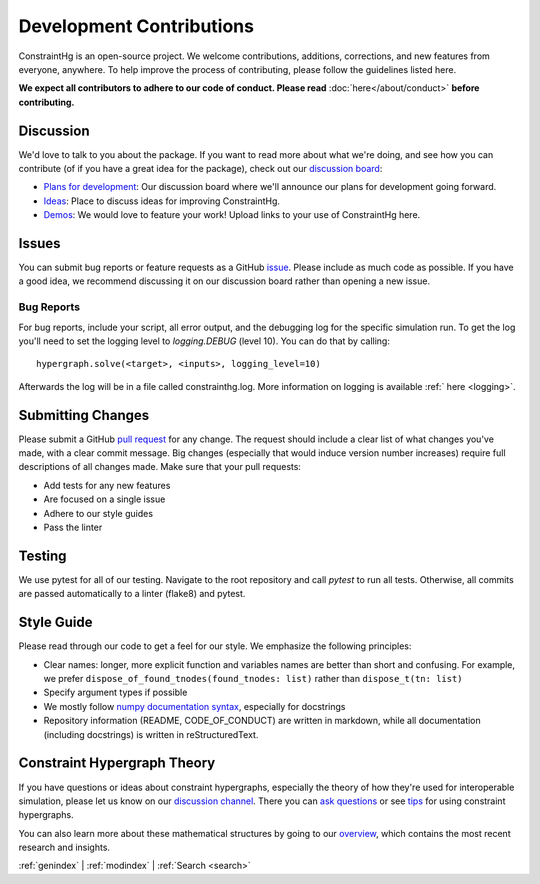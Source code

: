 =========================
Development Contributions
=========================

ConstraintHg is an open-source project. We welcome contributions, additions, corrections, and new features from everyone, anywhere. To help improve the process of contributing, please follow the guidelines listed here.

**We expect all contributors to adhere to our code of conduct. Please read** :doc:`here</about/conduct>` **before contributing.**

Discussion
----------

We'd love to talk to you about the package. If you want to read more about what we're doing, and see how you can contribute (of if you have a great idea for the package), check out our `discussion board <https://github.com/jmorris335/ConstraintHg/discussions>`__:

- `Plans for development <https://github.com/jmorris335/ConstraintHg/discussions/categories/   plans-for-development>`__: Our discussion board where we'll announce our plans for development going forward.
- `Ideas <https://github.com/jmorris335/ConstraintHg/discussions/categories/ideas>`__: Place to discuss ideas for improving ConstraintHg.
- `Demos <https://github.com/jmorris335/ConstraintHg/discussions/categories/demonstrations>`__: We would love to feature your work! Upload links to your use of ConstraintHg here.

Issues
------

You can submit bug reports or feature requests as a GitHub `issue <https://github.com/jmorris335/ConstraintHg/issues>`__. Please include as much code as possible. If you have a good idea, we recommend discussing it on our discussion board rather than opening a new issue.

Bug Reports
___________

For bug reports, include your script, all error output, and the debugging log for the specific simulation run. To get the log you'll need to set the logging level to `logging.DEBUG` (level 10). You can do that by calling::

    hypergraph.solve(<target>, <inputs>, logging_level=10)

Afterwards the log will be in a file called constrainthg.log. More information on logging is available :ref:` here <logging>`.

Submitting Changes
------------------

Please submit a GitHub `pull request <https://github.com/jmorris335/ConstraintHg/pulls>`__ for any change. The request should include a clear list of what changes you've made, with a clear commit message. Big changes (especially that would induce version number increases) require full descriptions of all changes made. Make sure that your pull requests:

- Add tests for any new features
- Are focused on a single issue
- Adhere to our style guides
- Pass the linter

Testing
-------

We use pytest for all of our testing. Navigate to the root repository and call `pytest` to run all tests. Otherwise, all commits are passed automatically to a linter (flake8) and pytest.

Style Guide
-----------

Please read through our code to get a feel for our style. We emphasize the following principles:

- Clear names: longer, more explicit function and variables names are better than short and confusing. For example, we prefer ``dispose_of_found_tnodes(found_tnodes: list)`` rather than ``dispose_t(tn: list)``
- Specify argument types if possible
- We mostly follow `numpy documentation syntax <https://numpydoc.readthedocs.io/en/latest/format.html>`__, especially for docstrings
- Repository information (README, CODE_OF_CONDUCT) are written in markdown, while all documentation (including docstrings) is written in reStructuredText.

Constraint Hypergraph Theory
----------------------------

If you have questions or ideas about constraint hypergraphs, especially the theory of how they're used for interoperable simulation, please let us know on our `discussion channel <https://github.com/jmorris335/ConstraintHg/discussions/categories/constraint-hypergraph-theory>`__. There you can `ask questions <https://github.com/jmorris335/ConstraintHg/discussions/categories/q-a>`__ or see `tips <https://github.com/jmorris335/ConstraintHg/discussions/categories/tips>`__ for using constraint hypergraphs.

You can also learn more about these mathematical structures by going to our `overview <https://constrainthg.readthedocs.io/en/latest/CHGs/chg_overview.html>`__, which contains the most recent research and insights.

:ref:`genindex` \| :ref:`modindex` \| :ref:`Search <search>`